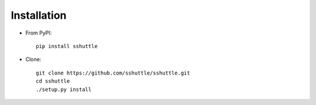 Installation
============

- From PyPI::

      pip install sshuttle

- Clone::

      git clone https://github.com/sshuttle/sshuttle.git
      cd sshuttle
      ./setup.py install

